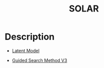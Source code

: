 :PROPERTIES:
:ID:       CFBB6975-A743-4276-AF64-DDEEEB042B00
:END:
#+title: SOLAR
#+filed: Reinforcement Learning
#+OPTIONS: toc:nil
#+filetags: :rl:mbrl:Users:wangfangyuan:Documents:roam:org_roam:

* Description


- [[id:4DA8FA5D-BF5D-4D63-81B9-017E708C26B9][Latent Model]]

- [[id:9280208C-8631-4319-A1A4-FD2F4C8CF523][Guided Search Method V3]]
